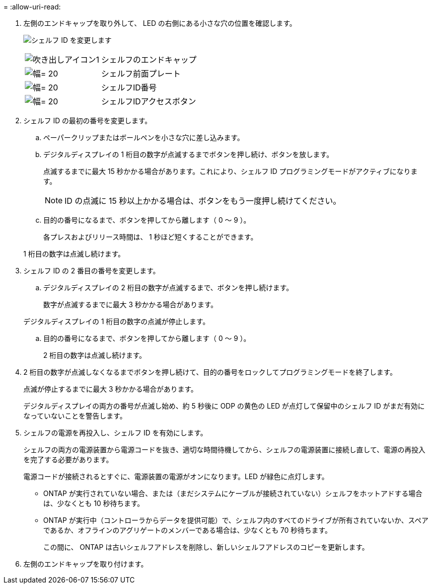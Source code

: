 = 
:allow-uri-read: 


. 左側のエンドキャップを取り外して、 LED の右側にある小さな穴の位置を確認します。
+
image:../media/drw_a900_oie_change_ns224_shelf_ID_ieops-836.svg["シェルフ ID を変更します"]

+
[cols="20%,80%"]
|===


 a| 
image:legend_icon_01.png["吹き出しアイコン1"]
 a| 
シェルフのエンドキャップ



 a| 
image:legend_icon_02.svg["幅= 20"]
 a| 
シェルフ前面プレート



 a| 
image:legend_icon_03.svg["幅= 20"]
 a| 
シェルフID番号



 a| 
image:legend_icon_04.svg["幅= 20"]
 a| 
シェルフIDアクセスボタン

|===
. シェルフ ID の最初の番号を変更します。
+
.. ペーパークリップまたはボールペンを小さな穴に差し込みます。
.. デジタルディスプレイの 1 桁目の数字が点滅するまでボタンを押し続け、ボタンを放します。
+
点滅するまでに最大 15 秒かかる場合があります。これにより、シェルフ ID プログラミングモードがアクティブになります。

+

NOTE: ID の点滅に 15 秒以上かかる場合は、ボタンをもう一度押し続けてください。

.. 目的の番号になるまで、ボタンを押してから離します（ 0 ～ 9 ）。
+
各プレスおよびリリース時間は、 1 秒ほど短くすることができます。

+
1 桁目の数字は点滅し続けます。



. シェルフ ID の 2 番目の番号を変更します。
+
.. デジタルディスプレイの 2 桁目の数字が点滅するまで、ボタンを押し続けます。
+
数字が点滅するまでに最大 3 秒かかる場合があります。

+
デジタルディスプレイの 1 桁目の数字の点滅が停止します。

.. 目的の番号になるまで、ボタンを押してから離します（ 0 ～ 9 ）。
+
2 桁目の数字は点滅し続けます。



. 2 桁目の数字が点滅しなくなるまでボタンを押し続けて、目的の番号をロックしてプログラミングモードを終了します。
+
点滅が停止するまでに最大 3 秒かかる場合があります。

+
デジタルディスプレイの両方の番号が点滅し始め、約 5 秒後に ODP の黄色の LED が点灯して保留中のシェルフ ID がまだ有効になっていないことを警告します。

. シェルフの電源を再投入し、シェルフ ID を有効にします。
+
シェルフの両方の電源装置から電源コードを抜き、適切な時間待機してから、シェルフの電源装置に接続し直して、電源の再投入を完了する必要があります。

+
電源コードが接続されるとすぐに、電源装置の電源がオンになります。LED が緑色に点灯します。

+
** ONTAP が実行されていない場合、または（まだシステムにケーブルが接続されていない）シェルフをホットアドする場合は、少なくとも 10 秒待ちます。
** ONTAP が実行中（コントローラからデータを提供可能）で、シェルフ内のすべてのドライブが所有されていないか、スペアであるか、オフラインのアグリゲートのメンバーである場合は、少なくとも 70 秒待ちます。
+
この間に、 ONTAP は古いシェルフアドレスを削除し、新しいシェルフアドレスのコピーを更新します。



. 左側のエンドキャップを取り付けます。

